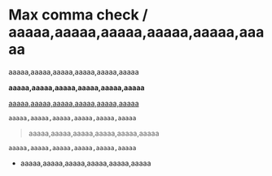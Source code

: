 * Max comma check / aaaaa,aaaaa,aaaaa,aaaaa,aaaaa,aaaaa

# error 1
aaaaa,aaaaa,aaaaa,aaaaa,aaaaa,aaaaa

# error 2
*aaaaa,aaaaa,aaaaa,aaaaa,aaaaa,aaaaa*

# error 3
_aaaaa,aaaaa,aaaaa,aaaaa,aaaaa,aaaaa_

#+begin_src
aaaaa,aaaaa,aaaaa,aaaaa,aaaaa,aaaaa
#+end_src

#+begin_quote
aaaaa,aaaaa,aaaaa,aaaaa,aaaaa,aaaaa
#+end_quote

~aaaaa,aaaaa,aaaaa,aaaaa,aaaaa,aaaaa~

- aaaaa,aaaaa,aaaaa,aaaaa,aaaaa,aaaaa

# aaaaa,aaaaa,aaaaa,aaaaa,aaaaa,aaaaa
